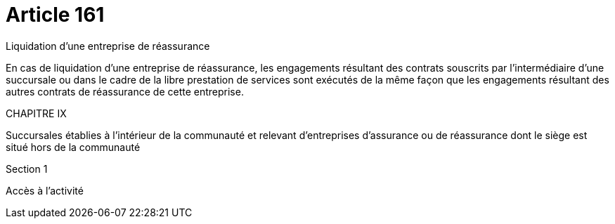 = Article 161

Liquidation d'une entreprise de réassurance

En cas de liquidation d'une entreprise de réassurance, les engagements résultant des contrats souscrits par l'intermédiaire d'une succursale ou dans le cadre de la libre prestation de services sont exécutés de la même façon que les engagements résultant des autres contrats de réassurance de cette entreprise.

CHAPITRE IX

Succursales établies à l'intérieur de la communauté et relevant d'entreprises d'assurance ou de réassurance dont le siège est situé hors de la communauté

Section 1

Accès à l'activité
